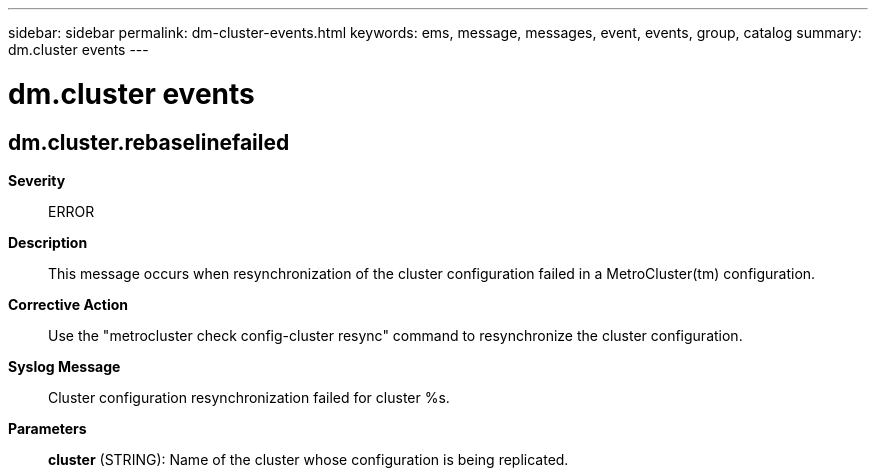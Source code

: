 ---
sidebar: sidebar
permalink: dm-cluster-events.html
keywords: ems, message, messages, event, events, group, catalog
summary: dm.cluster events
---

= dm.cluster events
:toclevels: 1
:hardbreaks:
:nofooter:
:icons: font
:linkattrs:
:imagesdir: ./media/

== dm.cluster.rebaselinefailed
*Severity*::
ERROR
*Description*::
This message occurs when resynchronization of the cluster configuration failed in a MetroCluster(tm) configuration.
*Corrective Action*::
Use the "metrocluster check config-cluster resync" command to resynchronize the cluster configuration.
*Syslog Message*::
Cluster configuration resynchronization failed for cluster %s.
*Parameters*::
*cluster* (STRING): Name of the cluster whose configuration is being replicated.
